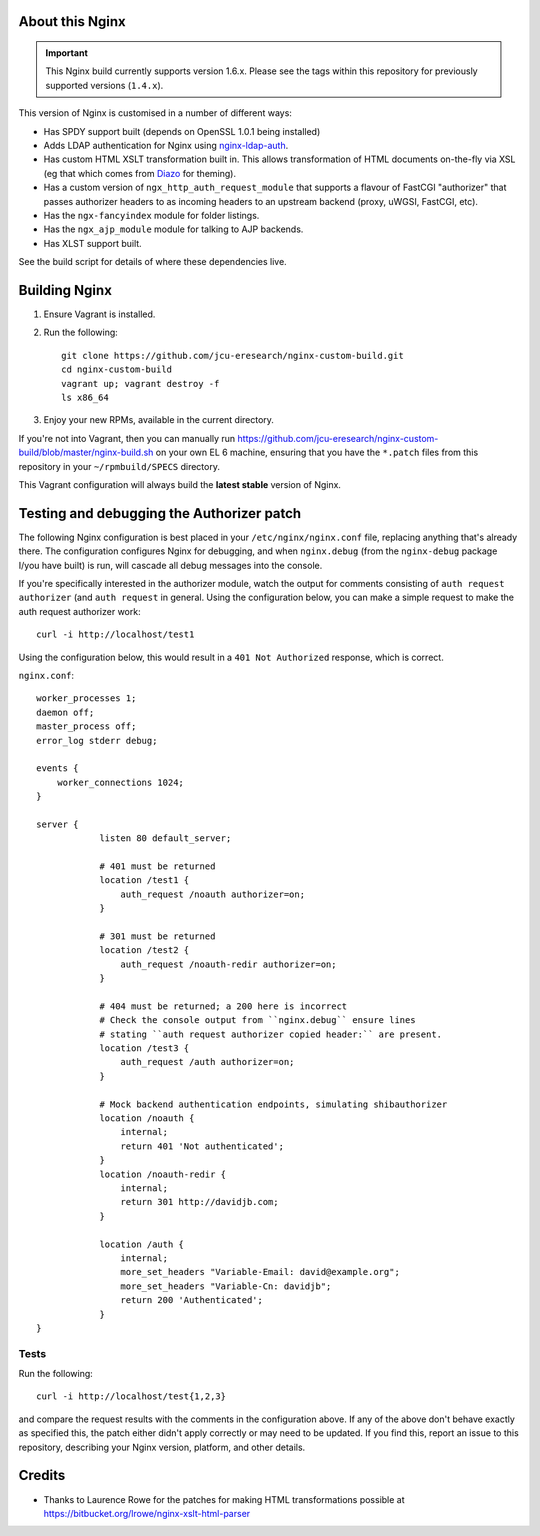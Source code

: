 About this Nginx
================

.. important::
   This Nginx build currently supports version 1.6.x.  Please see the
   tags within this repository for previously supported versions
   (``1.4.x``).

This version of Nginx is customised in a number of different ways:

* Has SPDY support built (depends on OpenSSL 1.0.1 being installed)
* Adds LDAP authentication for Nginx using `nginx-ldap-auth
  <https://github.com/kvspb/nginx-auth-ldap>`_.
* Has custom HTML XSLT transformation built in. This allows 
  transformation of HTML documents on-the-fly via XSL (eg that which
  comes from `Diazo <http://diazo.org>`_ for theming).
* Has a custom version of ``ngx_http_auth_request_module`` that supports 
  a flavour of FastCGI "authorizer" that passes authorizer headers to
  as incoming headers to an upstream backend (proxy, uWGSI, FastCGI, etc).
* Has the ``ngx-fancyindex`` module for folder listings.
* Has the ``ngx_ajp_module`` module for talking to AJP backends.
* Has XLST support built.

See the build script for details of where these dependencies live.

Building Nginx
==============

#. Ensure Vagrant is installed.

#. Run the following::

       git clone https://github.com/jcu-eresearch/nginx-custom-build.git
       cd nginx-custom-build
       vagrant up; vagrant destroy -f
       ls x86_64

#. Enjoy your new RPMs, available in the current directory.

If you're not into Vagrant, then you can manually run 
https://github.com/jcu-eresearch/nginx-custom-build/blob/master/nginx-build.sh
on your own EL 6 machine, ensuring that you have the ``*.patch`` files
from this repository in your ``~/rpmbuild/SPECS`` directory.

This Vagrant configuration will always build the **latest stable** version
of Nginx.


Testing and debugging the Authorizer patch
==========================================

The following Nginx configuration is best placed in your ``/etc/nginx/nginx.conf``
file, replacing anything that's already there.  The configuration configures
Nginx for debugging, and when ``nginx.debug`` (from the ``nginx-debug`` package
I/you have built) is run, will cascade all debug messages into the console.

If you're specifically interested in the authorizer module, watch the output
for comments consisting of ``auth request authorizer`` (and ``auth request``
in general.  Using the configuration below, you can make a simple request 
to make the auth request authorizer work::

    curl -i http://localhost/test1

Using the configuration below, this would result in a ``401 Not Authorized``
response, which is correct.

``nginx.conf``::

   worker_processes 1;
   daemon off;
   master_process off;
   error_log stderr debug;
   
   events {
       worker_connections 1024;
   }
   
   server {
               listen 80 default_server;
    
               # 401 must be returned
               location /test1 {
                   auth_request /noauth authorizer=on;
               }
               
               # 301 must be returned
               location /test2 {
                   auth_request /noauth-redir authorizer=on;
               }
               
               # 404 must be returned; a 200 here is incorrect
               # Check the console output from ``nginx.debug`` ensure lines
               # stating ``auth request authorizer copied header:`` are present.
               location /test3 {
                   auth_request /auth authorizer=on;
               }
               
               # Mock backend authentication endpoints, simulating shibauthorizer
               location /noauth {
                   internal;
                   return 401 'Not authenticated';
               }
               location /noauth-redir {
                   internal;
                   return 301 http://davidjb.com;
               }
               
               location /auth {
                   internal;
                   more_set_headers "Variable-Email: david@example.org";
                   more_set_headers "Variable-Cn: davidjb";
                   return 200 'Authenticated';
               }
   }
   

Tests
-----

Run the following::

   curl -i http://localhost/test{1,2,3}
   
and compare the request results with the comments in the configuration above.
If any of the above don't behave exactly as specified this, the patch either didn't
apply correctly or may need to be updated.  If you find this, report an issue to
this repository, describing your Nginx version, platform, and other details.


Credits
=======

* Thanks to Laurence Rowe for the patches for making HTML transformations
  possible at https://bitbucket.org/lrowe/nginx-xslt-html-parser


